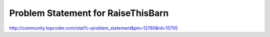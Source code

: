 ===================================
Problem Statement for RaiseThisBarn
===================================

http://community.topcoder.com/stat?c=problem_statement&pm=12780&rd=15705